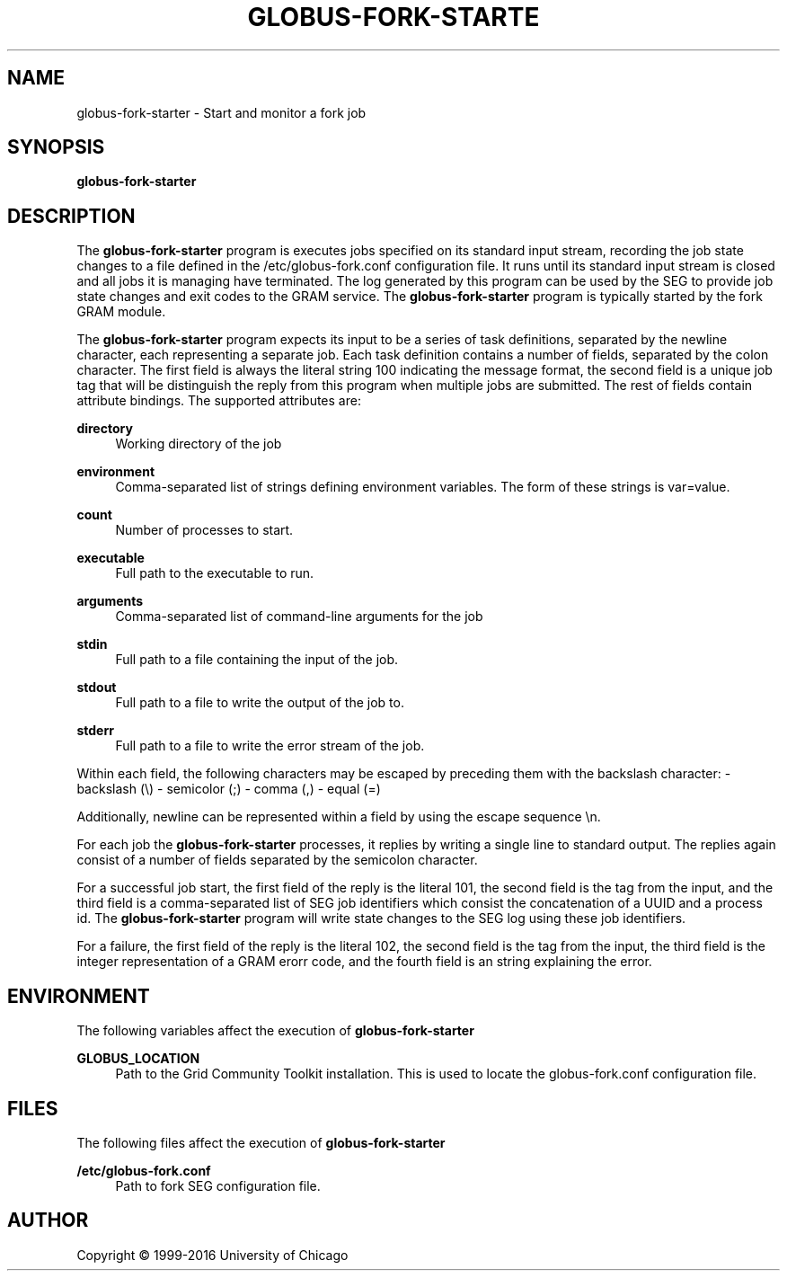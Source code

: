 '\" t
.\"     Title: globus-fork-starter
.\"    Author: [see the "AUTHOR" section]
.\" Generator: DocBook XSL Stylesheets vsnapshot <http://docbook.sf.net/>
.\"      Date: 03/31/2018
.\"    Manual: Grid Community Toolkit Manual
.\"    Source: Grid Community Toolkit 6
.\"  Language: English
.\"
.TH "GLOBUS\-FORK\-STARTE" "8" "03/31/2018" "Grid Community Toolkit 6" "Grid Community Toolkit Manual"
.\" -----------------------------------------------------------------
.\" * Define some portability stuff
.\" -----------------------------------------------------------------
.\" ~~~~~~~~~~~~~~~~~~~~~~~~~~~~~~~~~~~~~~~~~~~~~~~~~~~~~~~~~~~~~~~~~
.\" http://bugs.debian.org/507673
.\" http://lists.gnu.org/archive/html/groff/2009-02/msg00013.html
.\" ~~~~~~~~~~~~~~~~~~~~~~~~~~~~~~~~~~~~~~~~~~~~~~~~~~~~~~~~~~~~~~~~~
.ie \n(.g .ds Aq \(aq
.el       .ds Aq '
.\" -----------------------------------------------------------------
.\" * set default formatting
.\" -----------------------------------------------------------------
.\" disable hyphenation
.nh
.\" disable justification (adjust text to left margin only)
.ad l
.\" -----------------------------------------------------------------
.\" * MAIN CONTENT STARTS HERE *
.\" -----------------------------------------------------------------
.SH "NAME"
globus-fork-starter \- Start and monitor a fork job
.SH "SYNOPSIS"
.sp
\fBglobus\-fork\-starter\fR
.SH "DESCRIPTION"
.sp
The \fBglobus\-fork\-starter\fR program is executes jobs specified on its standard input stream, recording the job state changes to a file defined in the /etc/globus\-fork\&.conf configuration file\&. It runs until its standard input stream is closed and all jobs it is managing have terminated\&. The log generated by this program can be used by the SEG to provide job state changes and exit codes to the GRAM service\&. The \fBglobus\-fork\-starter\fR program is typically started by the fork GRAM module\&.
.sp
The \fBglobus\-fork\-starter\fR program expects its input to be a series of task definitions, separated by the newline character, each representing a separate job\&. Each task definition contains a number of fields, separated by the colon character\&. The first field is always the literal string 100 indicating the message format, the second field is a unique job tag that will be distinguish the reply from this program when multiple jobs are submitted\&. The rest of fields contain attribute bindings\&. The supported attributes are:
.PP
\fBdirectory\fR
.RS 4
Working directory of the job
.RE
.PP
\fBenvironment\fR
.RS 4
Comma\-separated list of strings defining environment variables\&. The form of these strings is
var=value\&.
.RE
.PP
\fBcount\fR
.RS 4
Number of processes to start\&.
.RE
.PP
\fBexecutable\fR
.RS 4
Full path to the executable to run\&.
.RE
.PP
\fBarguments\fR
.RS 4
Comma\-separated list of command\-line arguments for the job
.RE
.PP
\fBstdin\fR
.RS 4
Full path to a file containing the input of the job\&.
.RE
.PP
\fBstdout\fR
.RS 4
Full path to a file to write the output of the job to\&.
.RE
.PP
\fBstderr\fR
.RS 4
Full path to a file to write the error stream of the job\&.
.RE
.sp
Within each field, the following characters may be escaped by preceding them with the backslash character: \- backslash (\e) \- semicolor (;) \- comma (,) \- equal (=)
.sp
Additionally, newline can be represented within a field by using the escape sequence \en\&.
.sp
For each job the \fBglobus\-fork\-starter\fR processes, it replies by writing a single line to standard output\&. The replies again consist of a number of fields separated by the semicolon character\&.
.sp
For a successful job start, the first field of the reply is the literal 101, the second field is the tag from the input, and the third field is a comma\-separated list of SEG job identifiers which consist the concatenation of a UUID and a process id\&. The \fBglobus\-fork\-starter\fR program will write state changes to the SEG log using these job identifiers\&.
.sp
For a failure, the first field of the reply is the literal 102, the second field is the tag from the input, the third field is the integer representation of a GRAM erorr code, and the fourth field is an string explaining the error\&.
.SH "ENVIRONMENT"
.sp
The following variables affect the execution of \fBglobus\-fork\-starter\fR
.PP
\fBGLOBUS_LOCATION\fR
.RS 4
Path to the Grid Community Toolkit installation\&. This is used to locate the
globus\-fork\&.conf
configuration file\&.
.RE
.SH "FILES"
.sp
The following files affect the execution of \fBglobus\-fork\-starter\fR
.PP
\fB/etc/globus\-fork\&.conf\fR
.RS 4
Path to fork SEG configuration file\&.
.RE
.SH "AUTHOR"
.sp
Copyright \(co 1999\-2016 University of Chicago
